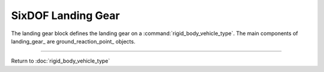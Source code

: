 .. ****************************************************************************
.. CUI
..
.. The Advanced Framework for Simulation, Integration, and Modeling (AFSIM)
..
.. The use, dissemination or disclosure of data in this file is subject to
.. limitation or restriction. See accompanying README and LICENSE for details.
.. ****************************************************************************

.. _SixDOF_Landing_Gear_Label:

SixDOF Landing Gear
===================

The landing gear block defines the landing gear on a :command:`rigid_body_vehicle_type`. The main components of landing_gear_ are ground_reaction_point_ objects.


.. command:: landing_gear ... end_landing_gear

   .. parsed-literal::

    landing_gear
   
      nws_enable_control_name_ ...
      
      nominal_height_above_ground_on_gear_ ...
       
      ground_reaction_point_ NoseGear
        ...
      end_ground_reaction_point

      ground_reaction_point_ LeftMainGear
        ...
      end_ground_reaction_point

      ground_reaction_point_ RightMainGear
        ...
      end_ground_reaction_point
      
    end_landing_gear
    
.. command:: nws_enable_control_name <string>

   This specifies the nose wheel steering (NWS) enable control input.
   
.. command:: nominal_height_above_ground_on_gear <length-value>

   This specifies the height above the ground for the reference point of the aircraft when resting on the landing gear.
       
.. command:: ground_reaction_point ... end_ground_reaction_point

   .. parsed-literal::

    ground_reaction_point <string>
      
      // Retraction Control Name
      control_surface_name_ ...
      
      // Steering Control Name
      steering_control_surface_name_ ...
      nws_angle_control_surface_name_ ...
      
      // Nose Gear Flag
      is_nose_gear_ ...         

      // Braking Control Name
      braking_control_surface_name_ ...         

      // Relative Position
      gear_extended_relative_position_x_ ...
      gear_extended_relative_position_y_ ...
      gear_extended_relative_position_z_ ...
      
      // Compression Vector
      gear_compression_vector_x_ ...
      gear_compression_vector_y_ ...
      gear_compression_vector_z_ ...

      // Rolling Vector
      gear_rolling_vector_x_ ...
      gear_rolling_vector_y_ ...
      gear_rolling_vector_z_ ...         
      
      // Spring/Damper
      spring_constant_lbs_per_ft_ ...
      damper_constant_lbs_per_fps_ ...
      
      // Compression Data
      uncompressed_length_ ...
      max_compression_ ...
      
      // Friction Data
      rolling_coefficient_of_friction_ ...         
      braking_coefficient_of_friction_ ...
      scuffing_coefficient_of_friction_ ...      
      ignore_friction_ ...
      
      // Landing Gear or Contact Point
      is_landing_gear_ ...
      is_contact_point_ ...
       
    end_ground_reaction_point


.. command:: control_surface_name <string>

   This specifies the name of the retraction control surface.

.. command:: steering_control_surface_name <string>

   This specifies the name of the steering control surface (when NWS is not engaged/active).

.. command:: nws_angle_control_surface_name <string>

   This specifies the name of the steering control surface (when NWS is engaged/active).

.. command:: is_nose_gear <boolean-value>

   This indicates whether or not this ground_reaction_point_ is a nose gear.

.. command:: braking_control_surface_name <string>   

   This specifies the name of the braking control surface. If unspecified, no braking is provided for this ground_reaction_point_.

.. command:: gear_extended_relative_position_x <length-value>

   This is the x-location (in object coordinates) of the bottom of the landing gear (or contact point) when extended.

.. command:: gear_extended_relative_position_y <length-value>

   This is the y-location (in object coordinates) of the bottom of the landing gear (or contact point) when extended.

.. command:: gear_extended_relative_position_z <length-value>

   This is the z-location (in object coordinates) of the bottom of the landing gear (or contact point) when extended.

.. command:: gear_compression_vector_x <real-value>

   This is the x-direction (in object coordinates) of the compression vector.

.. command:: gear_compression_vector_y <real-value>

   This is the y-direction (in object coordinates) of the compression vector.

.. command:: gear_compression_vector_z <real-value>

   This is the z-direction (in object coordinates) of the compression vector.

.. command:: gear_rolling_vector_x <real-value>

   This is the x-direction (in object coordinates) of the rolling vector.

.. command:: gear_rolling_vector_y <real-value>

   This is the y-direction (in object coordinates) of the rolling vector.

.. command:: gear_rolling_vector_z <real-value>

   This is the z-direction (in object coordinates) of the rolling vector.

.. command:: spring_constant_lbs_per_ft <real-value>

   This is the spring constant in lbs/ft.

.. command:: damper_constant_lbs_per_fps <real-value>

   This is the damper constant in lbs/(ft/sec).

.. command:: uncompressed_length <length-value>

   This is the uncompressed length of the landing gear.

.. command:: max_compression <length-value>

   This is the maximum length of compression.

.. command:: rolling_coefficient_of_friction <real-value>

   This is the rolling coefficient of friction.

.. command:: braking_coefficient_of_friction <real-value>

   This is the braking coefficient of friction.

.. command:: scuffing_coefficient_of_friction <real-value>

   This is the scuffing coefficient of friction.

.. command:: ignore_friction <boolean-value>

   This indicates if friction should be ignored.

.. command:: is_landing_gear <boolean-value>

   This indicates if the ground_reaction_point_ is a landing gear (true) or a contact point (false).

.. command:: is_contact_point <boolean-value>

   This indicates if the ground_reaction_point_ is a contact point (true) or a landing gear (false).
   
////////////////////////////////////////////////

Return to :doc:`rigid_body_vehicle_type`
